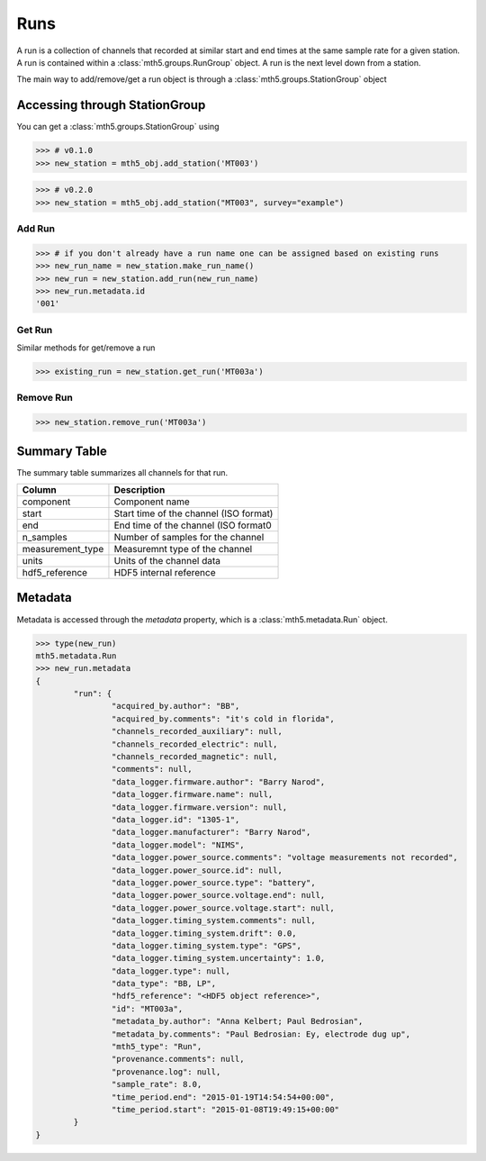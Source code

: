 Runs
--------------

A run is a collection of channels that recorded at similar start and end times at the same sample rate for a given station.  A run is contained within a :class:`mth5.groups.RunGroup` object.  A run is the next level down from a station.  

The main way to add/remove/get a run object is through a :class:`mth5.groups.StationGroup` object

Accessing through StationGroup
^^^^^^^^^^^^^^^^^^^^^^^^^^^^^^^^

You can get a :class:`mth5.groups.StationGroup` using

>>> # v0.1.0
>>> new_station = mth5_obj.add_station('MT003')

>>> # v0.2.0
>>> new_station = mth5_obj.add_station("MT003", survey="example")


Add Run
"""""""""""

>>> # if you don't already have a run name one can be assigned based on existing runs
>>> new_run_name = new_station.make_run_name()
>>> new_run = new_station.add_run(new_run_name)
>>> new_run.metadata.id
'001'

Get Run
"""""""""""

Similar methods for get/remove a run

>>> existing_run = new_station.get_run('MT003a')


Remove Run
"""""""""""""""

>>> new_station.remove_run('MT003a')


Summary Table
^^^^^^^^^^^^^^^^^^^^

The summary table summarizes all channels for that run.

==================== ==================================================
Column               Description
==================== ==================================================
component            Component name
start                Start time of the channel (ISO format) 
end                  End time of the channel (ISO format0
n_samples            Number of samples for the channel
measurement_type     Measuremnt type of the channel
units                Units of the channel data 
hdf5_reference       HDF5 internal reference
==================== ==================================================

Metadata
^^^^^^^^^^^^^^^

Metadata is accessed through the `metadata` property, which is a :class:`mth5.metadata.Run` object.

.. code-block:: python

	>>> type(new_run)
	mth5.metadata.Run
	>>> new_run.metadata
	{
		"run": {
			"acquired_by.author": "BB",
			"acquired_by.comments": "it's cold in florida",
			"channels_recorded_auxiliary": null,
			"channels_recorded_electric": null,
			"channels_recorded_magnetic": null,
			"comments": null,
			"data_logger.firmware.author": "Barry Narod",
			"data_logger.firmware.name": null,
			"data_logger.firmware.version": null,
			"data_logger.id": "1305-1",
			"data_logger.manufacturer": "Barry Narod",
			"data_logger.model": "NIMS",
			"data_logger.power_source.comments": "voltage measurements not recorded",
			"data_logger.power_source.id": null,
			"data_logger.power_source.type": "battery",
			"data_logger.power_source.voltage.end": null,
			"data_logger.power_source.voltage.start": null,
			"data_logger.timing_system.comments": null,
			"data_logger.timing_system.drift": 0.0,
			"data_logger.timing_system.type": "GPS",
			"data_logger.timing_system.uncertainty": 1.0,
			"data_logger.type": null,
			"data_type": "BB, LP",
			"hdf5_reference": "<HDF5 object reference>",
			"id": "MT003a",
			"metadata_by.author": "Anna Kelbert; Paul Bedrosian",
			"metadata_by.comments": "Paul Bedrosian: Ey, electrode dug up",
			"mth5_type": "Run",
			"provenance.comments": null,
			"provenance.log": null,
			"sample_rate": 8.0,
			"time_period.end": "2015-01-19T14:54:54+00:00",
			"time_period.start": "2015-01-08T19:49:15+00:00"
		}
	}

.. seealso:: :class:`mth5.groups.RunGroup` and :class:`mt_metadata.timeseries.Run` for more information.
